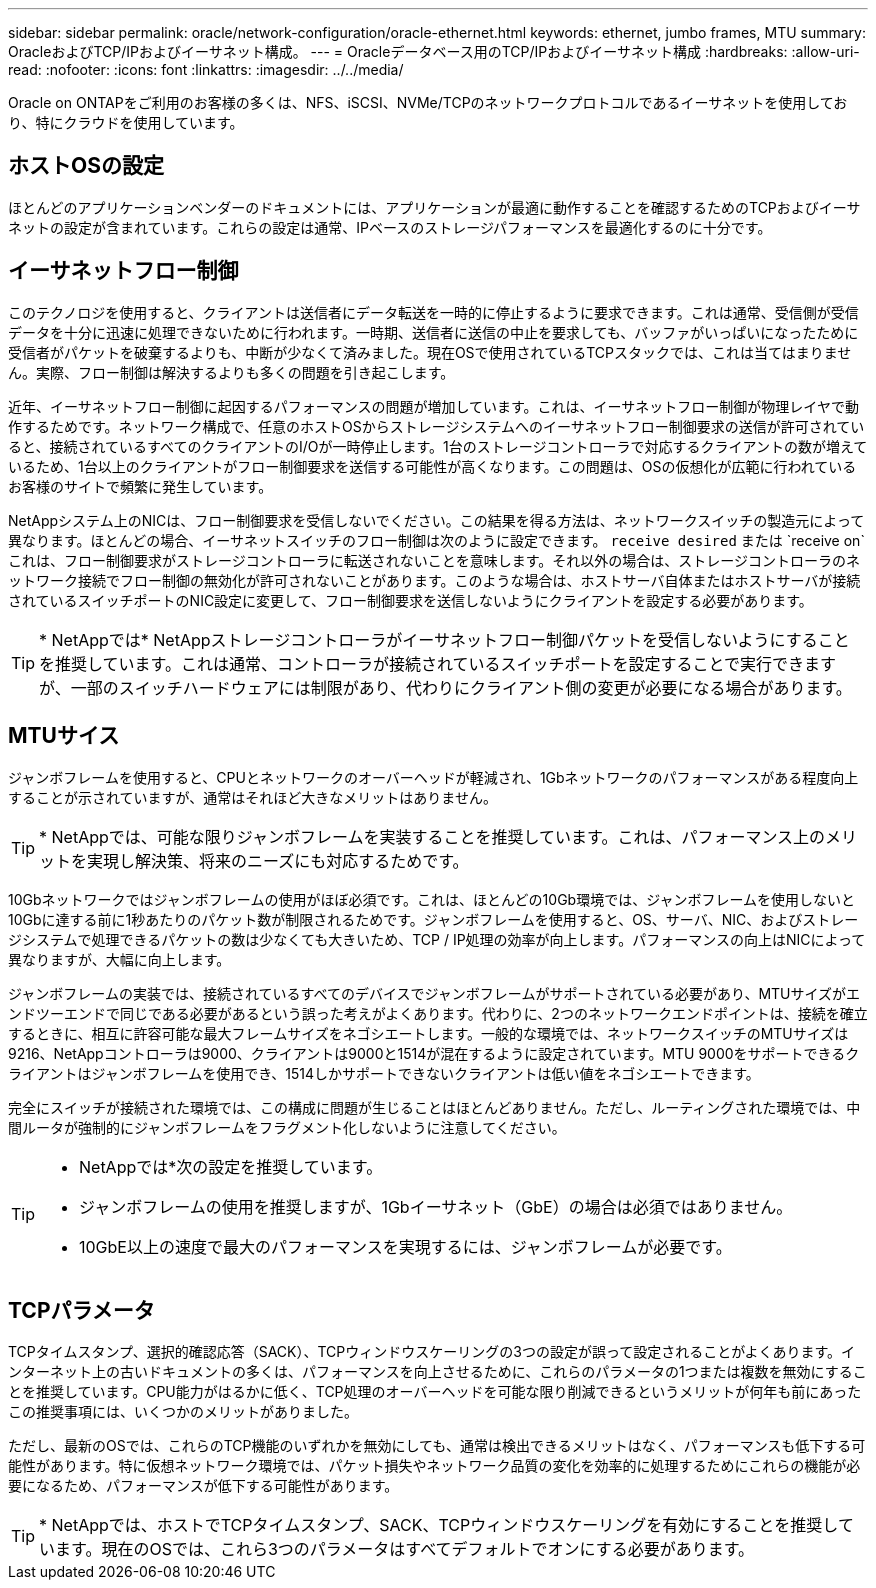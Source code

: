 ---
sidebar: sidebar 
permalink: oracle/network-configuration/oracle-ethernet.html 
keywords: ethernet, jumbo frames, MTU 
summary: OracleおよびTCP/IPおよびイーサネット構成。 
---
= Oracleデータベース用のTCP/IPおよびイーサネット構成
:hardbreaks:
:allow-uri-read: 
:nofooter: 
:icons: font
:linkattrs: 
:imagesdir: ../../media/


[role="lead"]
Oracle on ONTAPをご利用のお客様の多くは、NFS、iSCSI、NVMe/TCPのネットワークプロトコルであるイーサネットを使用しており、特にクラウドを使用しています。



== ホストOSの設定

ほとんどのアプリケーションベンダーのドキュメントには、アプリケーションが最適に動作することを確認するためのTCPおよびイーサネットの設定が含まれています。これらの設定は通常、IPベースのストレージパフォーマンスを最適化するのに十分です。



== イーサネットフロー制御

このテクノロジを使用すると、クライアントは送信者にデータ転送を一時的に停止するように要求できます。これは通常、受信側が受信データを十分に迅速に処理できないために行われます。一時期、送信者に送信の中止を要求しても、バッファがいっぱいになったために受信者がパケットを破棄するよりも、中断が少なくて済みました。現在OSで使用されているTCPスタックでは、これは当てはまりません。実際、フロー制御は解決するよりも多くの問題を引き起こします。

近年、イーサネットフロー制御に起因するパフォーマンスの問題が増加しています。これは、イーサネットフロー制御が物理レイヤで動作するためです。ネットワーク構成で、任意のホストOSからストレージシステムへのイーサネットフロー制御要求の送信が許可されていると、接続されているすべてのクライアントのI/Oが一時停止します。1台のストレージコントローラで対応するクライアントの数が増えているため、1台以上のクライアントがフロー制御要求を送信する可能性が高くなります。この問題は、OSの仮想化が広範に行われているお客様のサイトで頻繁に発生しています。

NetAppシステム上のNICは、フロー制御要求を受信しないでください。この結果を得る方法は、ネットワークスイッチの製造元によって異なります。ほとんどの場合、イーサネットスイッチのフロー制御は次のように設定できます。 `receive desired` または `receive on`これは、フロー制御要求がストレージコントローラに転送されないことを意味します。それ以外の場合は、ストレージコントローラのネットワーク接続でフロー制御の無効化が許可されないことがあります。このような場合は、ホストサーバ自体またはホストサーバが接続されているスイッチポートのNIC設定に変更して、フロー制御要求を送信しないようにクライアントを設定する必要があります。


TIP: * NetAppでは* NetAppストレージコントローラがイーサネットフロー制御パケットを受信しないようにすることを推奨しています。これは通常、コントローラが接続されているスイッチポートを設定することで実行できますが、一部のスイッチハードウェアには制限があり、代わりにクライアント側の変更が必要になる場合があります。



== MTUサイス

ジャンボフレームを使用すると、CPUとネットワークのオーバーヘッドが軽減され、1Gbネットワークのパフォーマンスがある程度向上することが示されていますが、通常はそれほど大きなメリットはありません。


TIP: * NetAppでは、可能な限りジャンボフレームを実装することを推奨しています。これは、パフォーマンス上のメリットを実現し解決策、将来のニーズにも対応するためです。

10Gbネットワークではジャンボフレームの使用がほぼ必須です。これは、ほとんどの10Gb環境では、ジャンボフレームを使用しないと10Gbに達する前に1秒あたりのパケット数が制限されるためです。ジャンボフレームを使用すると、OS、サーバ、NIC、およびストレージシステムで処理できるパケットの数は少なくても大きいため、TCP / IP処理の効率が向上します。パフォーマンスの向上はNICによって異なりますが、大幅に向上します。

ジャンボフレームの実装では、接続されているすべてのデバイスでジャンボフレームがサポートされている必要があり、MTUサイズがエンドツーエンドで同じである必要があるという誤った考えがよくあります。代わりに、2つのネットワークエンドポイントは、接続を確立するときに、相互に許容可能な最大フレームサイズをネゴシエートします。一般的な環境では、ネットワークスイッチのMTUサイズは9216、NetAppコントローラは9000、クライアントは9000と1514が混在するように設定されています。MTU 9000をサポートできるクライアントはジャンボフレームを使用でき、1514しかサポートできないクライアントは低い値をネゴシエートできます。

完全にスイッチが接続された環境では、この構成に問題が生じることはほとんどありません。ただし、ルーティングされた環境では、中間ルータが強制的にジャンボフレームをフラグメント化しないように注意してください。

[TIP]
====
* NetAppでは*次の設定を推奨しています。

* ジャンボフレームの使用を推奨しますが、1Gbイーサネット（GbE）の場合は必須ではありません。
* 10GbE以上の速度で最大のパフォーマンスを実現するには、ジャンボフレームが必要です。


====


== TCPパラメータ

TCPタイムスタンプ、選択的確認応答（SACK）、TCPウィンドウスケーリングの3つの設定が誤って設定されることがよくあります。インターネット上の古いドキュメントの多くは、パフォーマンスを向上させるために、これらのパラメータの1つまたは複数を無効にすることを推奨しています。CPU能力がはるかに低く、TCP処理のオーバーヘッドを可能な限り削減できるというメリットが何年も前にあったこの推奨事項には、いくつかのメリットがありました。

ただし、最新のOSでは、これらのTCP機能のいずれかを無効にしても、通常は検出できるメリットはなく、パフォーマンスも低下する可能性があります。特に仮想ネットワーク環境では、パケット損失やネットワーク品質の変化を効率的に処理するためにこれらの機能が必要になるため、パフォーマンスが低下する可能性があります。


TIP: * NetAppでは、ホストでTCPタイムスタンプ、SACK、TCPウィンドウスケーリングを有効にすることを推奨しています。現在のOSでは、これら3つのパラメータはすべてデフォルトでオンにする必要があります。
